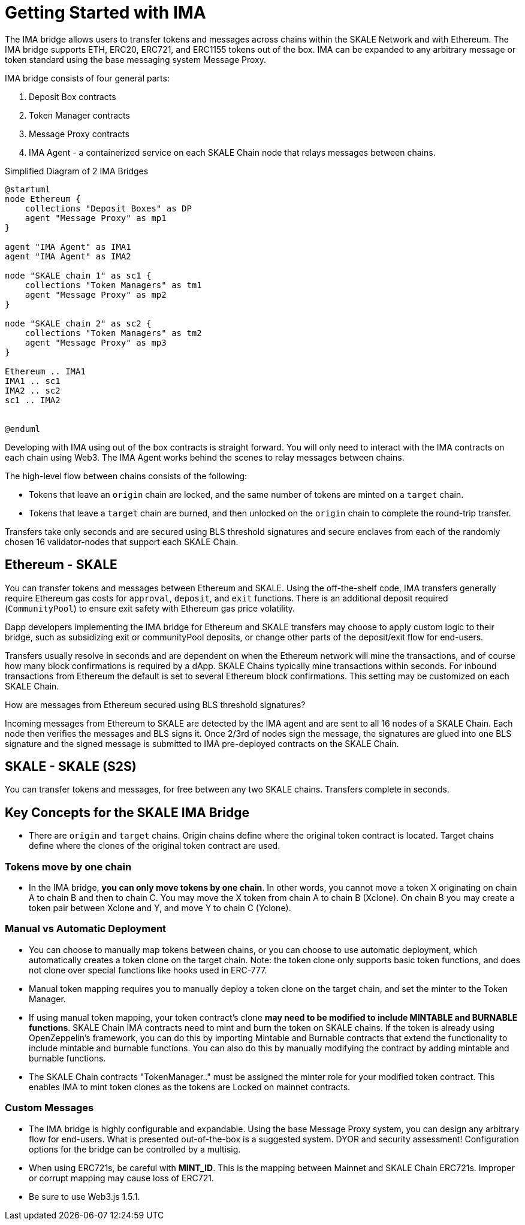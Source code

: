 = Getting Started with IMA 

The IMA bridge allows users to transfer tokens and messages across chains within the SKALE Network and with Ethereum. The IMA bridge supports ETH, ERC20, ERC721, and ERC1155 tokens out of the box. IMA can be expanded to any arbitrary message or token standard using the base messaging system Message Proxy.

IMA bridge consists of four general parts:

. Deposit Box contracts
. Token Manager contracts
. Message Proxy contracts
. IMA Agent - a containerized service on each SKALE Chain node that relays messages between chains.

.Simplified Diagram of 2 IMA Bridges
[plantuml]
....
@startuml
node Ethereum {
    collections "Deposit Boxes" as DP
    agent "Message Proxy" as mp1
}

agent "IMA Agent" as IMA1
agent "IMA Agent" as IMA2

node "SKALE chain 1" as sc1 {
    collections "Token Managers" as tm1
    agent "Message Proxy" as mp2
}

node "SKALE chain 2" as sc2 {
    collections "Token Managers" as tm2
    agent "Message Proxy" as mp3
}

Ethereum .. IMA1
IMA1 .. sc1
IMA2 .. sc2
sc1 .. IMA2


@enduml

....

Developing with IMA using out of the box contracts is straight forward. You will only need to interact with the IMA contracts on each chain using Web3. The IMA Agent works behind the scenes to relay messages between chains.

The high-level flow between chains consists of the following:

* Tokens that leave an `origin` chain are locked, and the same number of tokens are minted on a `target` chain.
* Tokens that leave a `target` chain are burned, and then unlocked on the `origin` chain to complete the round-trip transfer.

Transfers take only seconds and are secured using BLS threshold signatures and secure enclaves from each of the randomly chosen 16 validator-nodes that support each SKALE Chain.

== Ethereum - SKALE 

You can transfer tokens and messages between Ethereum and SKALE. Using the off-the-shelf code, IMA transfers generally require Ethereum gas costs for `approval`, `deposit`, and `exit` functions. There is an additional deposit required (`CommunityPool`) to ensure exit safety with Ethereum gas price volatility. 

Dapp developers implementing the IMA bridge for Ethereum and SKALE transfers may choose to apply custom logic to their bridge, such as subsidizing exit or communityPool deposits, or change other parts of the deposit/exit flow for end-users.

Transfers usually resolve in seconds and are dependent on when the Ethereum network will mine the transactions, and of course how many block confirmations is required by a dApp. SKALE Chains typically mine transactions within seconds. For inbound transactions from Ethereum the default is set to several Ethereum block confirmations. This setting may be customized on each SKALE Chain.

.How are messages from Ethereum secured using BLS threshold signatures? 

Incoming messages from Ethereum to SKALE are detected by the IMA agent and are sent to all 16 nodes of a SKALE Chain. Each node then verifies the messages and BLS signs it. Once 2/3rd of nodes sign the message, the signatures are glued into one BLS signature and the signed message is submitted to IMA pre-deployed contracts on the SKALE Chain.

== SKALE - SKALE (S2S)

You can transfer tokens and messages, for free between any two SKALE chains. Transfers complete in seconds.

== Key Concepts for the SKALE IMA Bridge

* There are `origin` and `target` chains.  Origin chains define where the original token contract is located. Target chains define where the clones of the original token contract are used. 

=== Tokens move by one chain

* In the IMA bridge, **you can only move tokens by one chain**. In other words, you cannot move a token X originating on chain A to chain B and then to chain C. You may move the X token from chain A to chain B (Xclone).  On chain B you may create a token pair between Xclone and Y, and move Y to chain C (Yclone).

=== Manual vs Automatic Deployment

* You can choose to manually map tokens between chains, or you can choose to use automatic deployment, which automatically creates a token clone on the target chain. Note: the token clone only supports basic token functions, and does not clone over special functions like hooks used in ERC-777.

* Manual token mapping requires you to manually deploy a token clone on the target chain, and set the minter to the Token Manager. 

* If using manual token mapping, your token contract's clone **may need to be modified to include MINTABLE and BURNABLE functions**. SKALE Chain IMA contracts need to mint and burn the token on SKALE chains. If the token is already using OpenZeppelin's framework, you can do this by importing Mintable and Burnable contracts that extend the functionality to include mintable and burnable functions. You can also do this by manually modifying the contract by adding mintable and burnable functions.

* The SKALE Chain contracts "TokenManager.." must be assigned the minter role for your modified token contract. This enables IMA to mint token clones as the tokens are Locked on mainnet contracts.

=== Custom Messages

* The IMA bridge is highly configurable and expandable. Using the base Message Proxy system, you can design any arbitrary flow for end-users. What is presented out-of-the-box is a suggested system. DYOR and security assessment! Configuration options for the bridge can be controlled by a multisig.  

* When using ERC721s, be careful with *MINT_ID*. This is the mapping between Mainnet and SKALE Chain ERC721s. Improper or corrupt mapping may cause loss of ERC721.

* Be sure to use Web3.js 1.5.1.  

